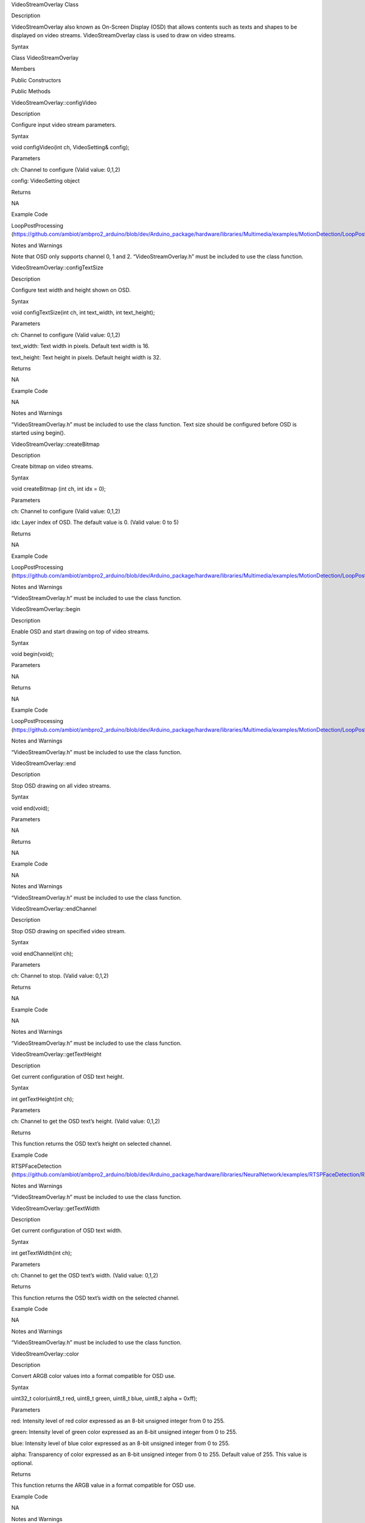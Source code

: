 VideoStreamOverlay Class

Description

VideoStreamOverlay also known as On-Screen Display (OSD) that allows
contents such as texts and shapes to be displayed on video streams.
VideoStreamOverlay class is used to draw on video streams.

Syntax

Class VideoStreamOverlay

Members

Public Constructors

Public Methods

VideoStreamOverlay::configVideo

Description

Configure input video stream parameters.

Syntax

void configVideo(int ch, VideoSetting& config);

Parameters

ch: Channel to configure (Valid value: 0,1,2)

config: VideoSetting object

Returns

NA

Example Code

LoopPostProcessing
(https://github.com/ambiot/ambpro2_arduino/blob/dev/Arduino_package/hardware/libraries/Multimedia/examples/MotionDetection/LoopPostProcessing/LoopPostProcessing.ino)

Notes and Warnings

Note that OSD only supports channel 0, 1 and 2. “VideoStreamOverlay.h”
must be included to use the class function.

VideoStreamOverlay::configTextSize

Description

Configure text width and height shown on OSD.

Syntax

void configTextSize(int ch, int text_width, int text_height);

Parameters

ch: Channel to configure (Valid value: 0,1,2)

text_width: Text width in pixels. Default text width is 16.

text_height: Text height in pixels. Default height width is 32.

Returns

NA

Example Code

NA

Notes and Warnings

“VideoStreamOverlay.h” must be included to use the class function. Text
size should be configured before OSD is started using begin().

VideoStreamOverlay::createBitmap

Description

Create bitmap on video streams.

Syntax

void createBitmap (int ch, int idx = 0);

Parameters

ch: Channel to configure (Valid value: 0,1,2)

idx: Layer index of OSD. The default value is 0. (Valid value: 0 to 5)

Returns

NA

Example Code

LoopPostProcessing
(https://github.com/ambiot/ambpro2_arduino/blob/dev/Arduino_package/hardware/libraries/Multimedia/examples/MotionDetection/LoopPostProcessing/LoopPostProcessing.ino)

Notes and Warnings

“VideoStreamOverlay.h” must be included to use the class function.

VideoStreamOverlay::begin

Description

Enable OSD and start drawing on top of video streams.

Syntax

void begin(void);

Parameters

NA

Returns

NA

Example Code

LoopPostProcessing
(https://github.com/ambiot/ambpro2_arduino/blob/dev/Arduino_package/hardware/libraries/Multimedia/examples/MotionDetection/LoopPostProcessing/LoopPostProcessing.ino)

Notes and Warnings

“VideoStreamOverlay.h” must be included to use the class function.

VideoStreamOverlay::end

Description

Stop OSD drawing on all video streams.

Syntax

void end(void);

Parameters

NA

Returns

NA

Example Code

NA

Notes and Warnings

“VideoStreamOverlay.h” must be included to use the class function.

VideoStreamOverlay::endChannel

Description

Stop OSD drawing on specified video stream.

Syntax

void endChannel(int ch);

Parameters

ch: Channel to stop. (Valid value: 0,1,2)

Returns

NA

Example Code

NA

Notes and Warnings

“VideoStreamOverlay.h” must be included to use the class function.

VideoStreamOverlay::getTextHeight

Description

Get current configuration of OSD text height.

Syntax

int getTextHeight(int ch);

Parameters

ch: Channel to get the OSD text’s height. (Valid value: 0,1,2)

Returns

This function returns the OSD text’s height on selected channel.

Example Code

RTSPFaceDetection
(https://github.com/ambiot/ambpro2_arduino/blob/dev/Arduino_package/hardware/libraries/NeuralNetwork/examples/RTSPFaceDetection/RTSPFaceDetection.ino)

Notes and Warnings

“VideoStreamOverlay.h” must be included to use the class function.

VideoStreamOverlay::getTextWidth

Description

Get current configuration of OSD text width.

Syntax

int getTextWidth(int ch);

Parameters

ch: Channel to get the OSD text’s width. (Valid value: 0,1,2)

Returns

This function returns the OSD text’s width on the selected channel.

Example Code

NA

Notes and Warnings

“VideoStreamOverlay.h” must be included to use the class function.

VideoStreamOverlay::color

Description

Convert ARGB color values into a format compatible for OSD use.

Syntax

uint32_t color(uint8_t red, uint8_t green, uint8_t blue, uint8_t alpha =
0xff);

Parameters

red: Intensity level of red color expressed as an 8-bit unsigned integer
from 0 to 255.

green: Intensity level of green color expressed as an 8-bit unsigned
integer from 0 to 255.

blue: Intensity level of blue color expressed as an 8-bit unsigned
integer from 0 to 255.

alpha: Transparency of color expressed as an 8-bit unsigned integer from
0 to 255. Default value of 255. This value is optional.

Returns

This function returns the ARGB value in a format compatible for OSD use.

Example Code

NA

Notes and Warnings

“VideoStreamOverlay.h” must be included to use the class function.

VideoStreamOverlay::drawLine

Description

Draw a line in OSD frame buffer.

Syntax

void drawLine(int ch, int xmin, int ymin, int xmax, int ymax, int
line_width, uint32_t color, int idx = 0);

Parameters

ch: Channel to draw on. (Valid value: 0,1,2)

xmin: x coordinate of the top left corner.

ymin: y coordinate of the top left corner.

xmax: x coordinate of the bottom right corner.

ymax: y coordinate of bottom right corner.

line_width: Width of a line.

color: Color of the line.

idx: Layer index of OSD. The default value is 0. (Valid value: 0 to 5)

Returns

NA

Example Code

NA

Notes and Warnings

VideoStreamOverlay::update() needs to be called for drawings to be shown
on the video streams. “VideoStreamOverlay.h” must be included to use the
class function.

VideoStreamOverlay::drawPoint

Description

Draw a point in OSD frame buffer.

Syntax

void VideoStreamOverlay::drawPoint(int ch, int xmin, int ymin, int
point_width, uint32_t color, int idx = 0);

Parameters

ch: Channel to draw on. (Valid value: 0,1,2)

xmin: x coordinate of the point

ymin: y coordinate of the point

point_width: size of the point.

color: Color of the point.

idx: Block index of OSD

idx: Layer index of OSD. The default value is 0. (Valid value: 0 to 5)

Returns

NA

Example Code

RTSPFaceDetection
(https://github.com/ambiot/ambpro2_arduino/blob/dev/Arduino_package/hardware/libraries/NeuralNetwork/examples/RTSPFaceDetection/RTSPFaceDetection.ino)

Notes and Warnings

VideoStreamOverlay::update() needs to be called for drawings to be shown
on the video streams. “VideoStreamOverlay.h” must be included to use the
class function.

VideoStreamOverlay::drawRect

Description

Draw a rectangle on OSD frame buffer.

Syntax

void drawRect(int ch, int xmin, int ymin, int xmax, int ymax, int
line_width, uint32_t color, int idx = 0);

Parameters

ch: Channel to draw rectangle on. (Valid value: 0,1,2)

xmin: x coordinate of the top left corner.

ymin: y coordinate of the top left corner.

xmax: x coordinate of the bottom right corner.

ymax: y coordinate of bottom right corner.

line_width: Width of a rectangle's border.

color: Color of the rectangle.

idx: Layer index of OSD. The default value is 0. (Valid value: 0 to 5)

Returns

NA

Example Code

Example: LoopPostProcessing
(https://github.com/ambiot/ambpro2_arduino/blob/dev/Arduino_package/hardware/libraries/Multimedia/examples/MotionDetection/LoopPostProcessing/LoopPostProcessing.ino)

Notes and Warnings

VideoStreamOverlay::update() needs to be called for drawings to be shown
on the video streams. “VideoStreamOverlay.h” must be included to use the
class function.

VideoStreamOverlay::drawText

Description

Draw text on OSD frame buffer.

Syntax

void drawText(int ch, int xmin, int ymin, const char \*text_string,
uint32_t color, int idx = 0);

Parameters

ch: Channel to draw text on. (Valid value: 0,1,2)

xmin: x coordinate of top left corner of text box.

ymin: y coordinate of top left corner of text box.

text_string: pointer to a character array containing the text to be
displayed.

color: Color of the text.

idx: Layer index of OSD. The default value is 0. (Valid value: 0 to 5)

Returns

NA

Example Code

Example: LoopPostProcessing
(https://github.com/ambiot/ambpro2_arduino/blob/dev/Arduino_package/hardware/libraries/Multimedia/examples/MotionDetection/LoopPostProcessing/LoopPostProcessing.ino)

Notes and Warnings

VideoStreamOverlay::update() needs to be called for drawings to be shown
on the video streams. “VideoStreamOverlay.h” must be included to use the
class function.

VideoStreamOverlay::update

Description

Update OSD and display drawings on video streams.

Syntax

void update(int ch, int idx = 0);

Parameters

ch: Channel to display drawings. (Valid value: 0,1,2)

idx: Layer index of OSD. The default value is 0. (Valid value: 0 to 5)

Returns

NA

Example Code

Example: LoopPostProcessing
(https://github.com/ambiot/ambpro2_arduino/blob/dev/Arduino_package/hardware/libraries/Multimedia/examples/MotionDetection/LoopPostProcessing/LoopPostProcessing.ino)

Notes and Warnings

“VideoStreamOverlay.h” must be included to use the class function.
